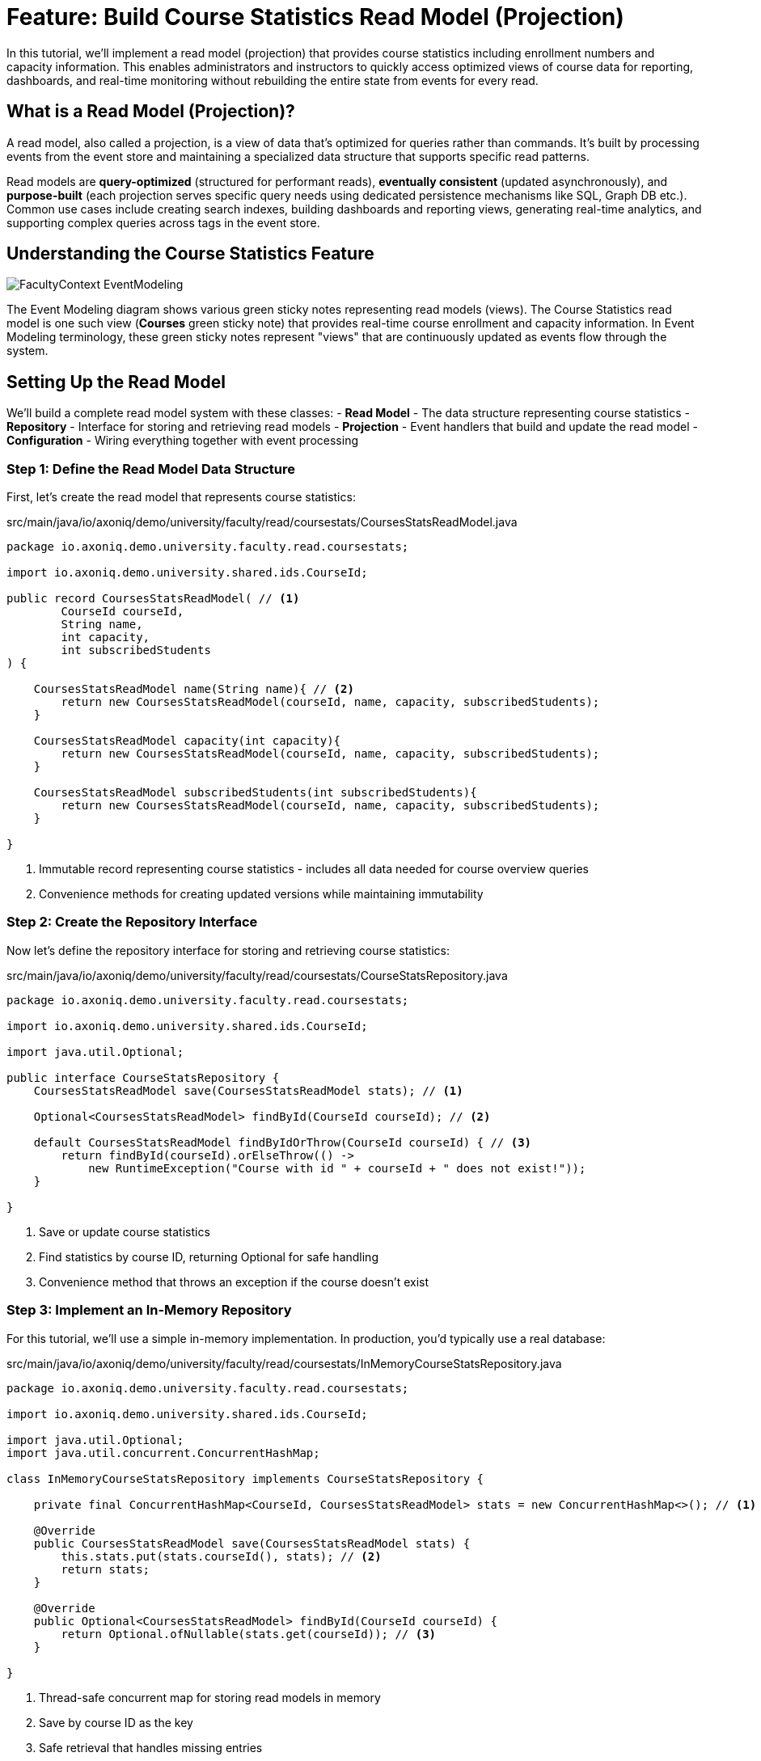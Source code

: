 = Feature: Build Course Statistics Read Model (Projection)

In this tutorial, we'll implement a read model (projection) that provides course statistics including enrollment numbers and capacity information.
This enables administrators and instructors to quickly access optimized views of course data for reporting, dashboards, and real-time monitoring without rebuilding the entire state from events for every read.

== What is a Read Model (Projection)?

A read model, also called a projection, is a view of data that's optimized for queries rather than commands.
It's built by processing events from the event store and maintaining a specialized data structure that supports specific read patterns.

Read models are **query-optimized** (structured for performant reads), **eventually consistent** (updated asynchronously), and **purpose-built** (each projection serves specific query needs using dedicated persistence mechanisms like SQL, Graph DB etc.).
Common use cases include creating search indexes, building dashboards and reporting views, generating real-time analytics, and supporting complex queries across tags in the event store.

== Understanding the Course Statistics Feature

image::FacultyContext_EventModeling.png[]

The Event Modeling diagram shows various green sticky notes representing read models (views). The Course Statistics read model is one such view (*Courses* green sticky note) that provides real-time course enrollment and capacity information.
In Event Modeling terminology, these green sticky notes represent "views" that are continuously updated as events flow through the system.

== Setting Up the Read Model

We'll build a complete read model system with these classes:
- **Read Model** - The data structure representing course statistics
- **Repository** - Interface for storing and retrieving read models
- **Projection** - Event handlers that build and update the read model
- **Configuration** - Wiring everything together with event processing

=== Step 1: Define the Read Model Data Structure

First, let's create the read model that represents course statistics:

[source,java]
.src/main/java/io/axoniq/demo/university/faculty/read/coursestats/CoursesStatsReadModel.java
----
package io.axoniq.demo.university.faculty.read.coursestats;

import io.axoniq.demo.university.shared.ids.CourseId;

public record CoursesStatsReadModel( // <1>
        CourseId courseId,
        String name,
        int capacity,
        int subscribedStudents
) {

    CoursesStatsReadModel name(String name){ // <2>
        return new CoursesStatsReadModel(courseId, name, capacity, subscribedStudents);
    }

    CoursesStatsReadModel capacity(int capacity){
        return new CoursesStatsReadModel(courseId, name, capacity, subscribedStudents);
    }

    CoursesStatsReadModel subscribedStudents(int subscribedStudents){
        return new CoursesStatsReadModel(courseId, name, capacity, subscribedStudents);
    }

}
----

<.> Immutable record representing course statistics - includes all data needed for course overview queries
<.> Convenience methods for creating updated versions while maintaining immutability

=== Step 2: Create the Repository Interface

Now let's define the repository interface for storing and retrieving course statistics:

[source,java]
.src/main/java/io/axoniq/demo/university/faculty/read/coursestats/CourseStatsRepository.java
----
package io.axoniq.demo.university.faculty.read.coursestats;

import io.axoniq.demo.university.shared.ids.CourseId;

import java.util.Optional;

public interface CourseStatsRepository {
    CoursesStatsReadModel save(CoursesStatsReadModel stats); // <1>

    Optional<CoursesStatsReadModel> findById(CourseId courseId); // <2>

    default CoursesStatsReadModel findByIdOrThrow(CourseId courseId) { // <3>
        return findById(courseId).orElseThrow(() ->
            new RuntimeException("Course with id " + courseId + " does not exist!"));
    }

}
----

<.> Save or update course statistics
<.> Find statistics by course ID, returning Optional for safe handling
<.> Convenience method that throws an exception if the course doesn't exist

=== Step 3: Implement an In-Memory Repository

For this tutorial, we'll use a simple in-memory implementation. In production, you'd typically use a real database:

[source,java]
.src/main/java/io/axoniq/demo/university/faculty/read/coursestats/InMemoryCourseStatsRepository.java
----
package io.axoniq.demo.university.faculty.read.coursestats;

import io.axoniq.demo.university.shared.ids.CourseId;

import java.util.Optional;
import java.util.concurrent.ConcurrentHashMap;

class InMemoryCourseStatsRepository implements CourseStatsRepository {

    private final ConcurrentHashMap<CourseId, CoursesStatsReadModel> stats = new ConcurrentHashMap<>(); // <1>

    @Override
    public CoursesStatsReadModel save(CoursesStatsReadModel stats) {
        this.stats.put(stats.courseId(), stats); // <2>
        return stats;
    }

    @Override
    public Optional<CoursesStatsReadModel> findById(CourseId courseId) {
        return Optional.ofNullable(stats.get(courseId)); // <3>
    }

}
----

<.> Thread-safe concurrent map for storing read models in memory
<.> Save by course ID as the key
<.> Safe retrieval that handles missing entries

=== Step 4: Implement the Projection with Event Handlers

Now let's create the projection that builds the read model from events:

[source,java]
.src/main/java/io/axoniq/demo/university/faculty/read/coursestats/CoursesStatsProjection.java
----
package io.axoniq.demo.university.faculty.read.coursestats;

import io.axoniq.demo.university.faculty.events.*;
import org.axonframework.eventhandling.annotation.EventHandler;

class CoursesStatsProjection {

    private final CourseStatsRepository repository;

    public CoursesStatsProjection(CourseStatsRepository repository) { // <1>
        this.repository = repository;
    }

    @EventHandler
    void handle(CourseCreated event) { // <2>
        CoursesStatsReadModel readModel = new CoursesStatsReadModel(
                event.courseId(),
                event.name(),
                event.capacity(),
                0 // Start with zero students
        );
        repository.save(readModel);
    }

    @EventHandler
    void handle(CourseRenamed event) { // <3>
        CoursesStatsReadModel readModel = repository.findByIdOrThrow(event.courseId());
        var updatedReadModel = readModel.name(event.name());
        repository.save(updatedReadModel);
    }

    @EventHandler
    void handle(CourseCapacityChanged event) { // <4>
        CoursesStatsReadModel readModel = repository.findByIdOrThrow(event.courseId());
        var updatedReadModel = readModel.capacity(event.capacity());
        repository.save(updatedReadModel);
    }

    @EventHandler
    void handle(StudentSubscribedToCourse event) { // <5>
        CoursesStatsReadModel readModel = repository.findByIdOrThrow(event.courseId());
        var updatedReadModel = readModel.subscribedStudents(readModel.subscribedStudents() + 1);
        repository.save(updatedReadModel);
    }

    @EventHandler
    void handle(StudentUnsubscribedFromCourse event) { // <6>
        CoursesStatsReadModel readModel = repository.findByIdOrThrow(event.courseId());
        var updatedReadModel = readModel.subscribedStudents(readModel.subscribedStudents() - 1);
        repository.save(updatedReadModel);
    }

}
----

<.> Create initial read model when course is created with zero students
<.> Update course name when renamed
<.> Update capacity when changed
<.> Increment student count when student subscribes
<.> Decrement student count when student unsubscribes

=== Step 5: Configure the Read Model Components

Finally, let's wire everything together with proper Axon Framework 5 configuration:

[source,java]
.src/main/java/io/axoniq/demo/university/faculty/read/coursestats/CourseStatsConfiguration.java
----
package io.axoniq.demo.university.faculty.read.coursestats;

import org.axonframework.eventhandling.GlobalSequenceTrackingToken;
import org.axonframework.eventhandling.configuration.EventProcessorModule;
import org.axonframework.eventhandling.pooled.PooledStreamingEventProcessorModule;
import org.axonframework.eventsourcing.configuration.EventSourcingConfigurer;

import java.util.concurrent.CompletableFuture;

public class CourseStatsConfiguration {

    public static EventSourcingConfigurer configure(EventSourcingConfigurer configurer) {
        PooledStreamingEventProcessorModule projectionProcessor = EventProcessorModule // <1>
                .pooledStreaming("Projection_CourseStats_Processor")
                .eventHandlingComponents(
                        c -> c.annotated(cfg -> new CoursesStatsProjection(cfg.getComponent(CourseStatsRepository.class))) // <2>
                )
                // Due to a minor bug in the InMemoryEventStorageEngine this customization is needed if you want to use the implementation in the tests
                .customized((c, cus) -> cus.initialToken(s -> CompletableFuture.completedFuture(new GlobalSequenceTrackingToken(0))));

        return configurer
                .componentRegistry(cr -> cr.registerComponent(CourseStatsRepository.class, cfg -> new InMemoryCourseStatsRepository())) // <3>
                .modelling(modelling -> modelling.messaging(messaging -> messaging.eventProcessing(eventProcessing ->
                        eventProcessing.pooledStreaming(ps -> ps.processor(projectionProcessor)) // <4>
                )));
    }

    private CourseStatsConfiguration() {
        // Prevent instantiation
    }

}
----

<.> Create a pooled streaming event processor for handling projection events
<.> Register the projection with dependency injection of the repository
<.> Register the repository implementation as a component
<.> Register the event processor with the framework

== Testing the Read Model

Let's create comprehensive tests to verify our read model works correctly:

[source,java]
.src/test/java/io/axoniq/demo/university/faculty/read/coursestats/CourseStatsProjectionTest.java
----
package io.axoniq.demo.university.faculty.read.coursestats;

import io.axoniq.demo.university.UniversityApplicationTest;
import io.axoniq.demo.university.faculty.events.*;
import io.axoniq.demo.university.shared.ids.CourseId;
import io.axoniq.demo.university.shared.ids.StudentId;
import org.awaitility.Awaitility;
import org.axonframework.eventsourcing.configuration.EventSourcingConfigurer;
import org.junit.jupiter.api.Nested;
import org.junit.jupiter.api.Test;

import static org.assertj.core.api.Assertions.assertThat;

public class CourseStatsProjectionTest extends UniversityApplicationTest { // <1>

    @Override
    protected EventSourcingConfigurer overrideConfigurer(EventSourcingConfigurer configurer) { // <2>
        return CourseStatsConfiguration.configure(configurer);
    }

    @Nested
    class CourseCreation { // <3>

        @Test
        void givenNotExistingCourse_WhenGetById_ThenNotFound() {
            // given
            var courseId = CourseId.random();

            // when
            var found = courseStatsRepository().findById(courseId);

            // then
            assertThat(found).isEmpty();
        }

        @Test
        void givenCourseCreated_WhenGetById_ThenFoundCourseWithInitialCapacity() {
            // given
            var courseId = CourseId.random();
            eventOccurred(
                    new CourseCreated(courseId, "Event Sourcing in Practice", 42)
            );

            // when & then
            CoursesStatsReadModel expectedReadModel = new CoursesStatsReadModel(
                    courseId,
                    "Event Sourcing in Practice",
                    42,
                    0 // Initially no students
            );
            assertReadModel(expectedReadModel);
        }
    }

    @Nested
    class CourseUpdates {

        @Test
        void givenCourseCreated_WhenCourseRenamed_ThenReadModelUpdatedWithNewName() {
            // given
            var courseId = CourseId.random();
            var originalName = "Event Sourcing in Practice";
            var newName = "Advanced Event Sourcing";

            eventOccurred(new CourseCreated(courseId, originalName, 42));
            eventOccurred(new CourseRenamed(courseId, newName));

            // when & then
            CoursesStatsReadModel expectedReadModel = new CoursesStatsReadModel(
                    courseId,
                    newName, // Updated name
                    42,
                    0
            );
            assertReadModel(expectedReadModel);
        }

        @Test
        void givenCourseCreated_WhenCourseCapacityChanged_ThenReadModelUpdatedWithNewCapacity() {
            // given
            var courseId = CourseId.random();
            var originalCapacity = 42;
            var newCapacity = 100;

            eventOccurred(new CourseCreated(courseId, "Event Sourcing in Practice", originalCapacity));
            eventOccurred(new CourseCapacityChanged(courseId, newCapacity));

            // when & then
            CoursesStatsReadModel expectedReadModel = new CoursesStatsReadModel(
                    courseId,
                    "Event Sourcing in Practice",
                    newCapacity, // Updated capacity
                    0
            );
            assertReadModel(expectedReadModel);
        }
    }

    @Nested
    class StudentEnrollments {

        @Test
        void givenCourseCreated_WhenStudentSubscribedToCourse_ThenReadModelUpdatedWithIncreasedSubscribedStudents() {
            // given
            var courseId = CourseId.random();
            var studentId = StudentId.random();

            eventOccurred(new CourseCreated(courseId, "Event Sourcing in Practice", 42));
            eventOccurred(new StudentSubscribedToCourse(studentId, courseId));

            // when & then
            CoursesStatsReadModel expectedReadModel = new CoursesStatsReadModel(
                    courseId,
                    "Event Sourcing in Practice",
                    42,
                    1 // One student subscribed
            );
            assertReadModel(expectedReadModel);
        }

        @Test
        void givenCourseCreatedWithStudentSubscribed_WhenStudentUnsubscribedFromCourse_ThenReadModelUpdatedWithDecreasedSubscribedStudents() {
            // given
            var courseId = CourseId.random();
            var studentId = StudentId.random();

            eventOccurred(new CourseCreated(courseId, "Event Sourcing in Practice", 42));
            eventOccurred(new StudentSubscribedToCourse(studentId, courseId));
            eventOccurred(new StudentUnsubscribedFromCourse(studentId, courseId));

            // when & then
            CoursesStatsReadModel expectedReadModel = new CoursesStatsReadModel(
                    courseId,
                    "Event Sourcing in Practice",
                    42,
                    0 // Back to zero students
            );
            assertReadModel(expectedReadModel);
        }
    }

    private void assertReadModel(CoursesStatsReadModel expectedReadModel) { // <4>
        Awaitility.await().untilAsserted(() -> {
            var found = courseStatsRepository().findById(expectedReadModel.courseId());
            assertThat(found).isNotEmpty();
            assertThat(found).hasValue(expectedReadModel);
        });
    }

    private CourseStatsRepository courseStatsRepository() { // <5>
        return sut.getComponent(CourseStatsRepository.class);
    }

}
----

<.> Extend the test infrastructure base class
<.> Configure our read model components for testing
<.> Group tests logically using nested test classes
<.> Async assertion using Awaitility, because the projection is eventually consistent, we need to wait for it to be updated
<.> Helper to access the repository from the test configuration

== Key Read Model Concepts

=== Write Model Vs Query Model

|===
|Aspect |Write Model |Query Model

|**Purpose** |Command processing, business logic |Query processing, optimized views
|**Consistency** |Strong consistency |Eventually consistent
|**Performance** |Optimized for writes |Optimized for reads
|**Complexity** |Business logic complexity |Simple data transformation
|===

== Integration with the Main Application

To use this read model in your main application, register the configuration:

[source,java]
.src/main/java/io/axoniq/demo/university/UniversityAxonApplication.java
----
public class UniversityAxonApplication {

    public static ApplicationConfigurer configurer() {
        return configurer(c -> {
            // Other configurations...
            CourseStatsConfiguration.configure(c); // <1>
        });
    }

    // rest omitted for brevity
}
----

<1> Register the read model configuration to enable course statistics tracking

== Summary

In this tutorial, you learned how to implement read models (projections) with Axon Framework 5. Key takeaways:

- **Read models** provide query-optimized views of your data built from events
- **Event handlers** in projections update read models as events are processed
- **Repository pattern** abstracts read model storage and retrieval
- **Testing** uses async assertions to handle eventually consistent updates

Read models enable powerful query capabilities, real-time dashboards, and optimized APIs while maintaining the benefits of Event Sourcing and CQRS architecture.
They form the foundation for building responsive user interfaces and analytical systems in event-driven applications.